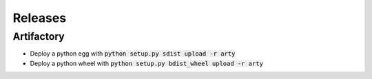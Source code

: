 Releases
========

Artifactory
-----------

- Deploy a python egg with :code:`python setup.py sdist upload -r arty`
- Deploy a python wheel with :code:`python setup.py bdist_wheel upload -r arty`

